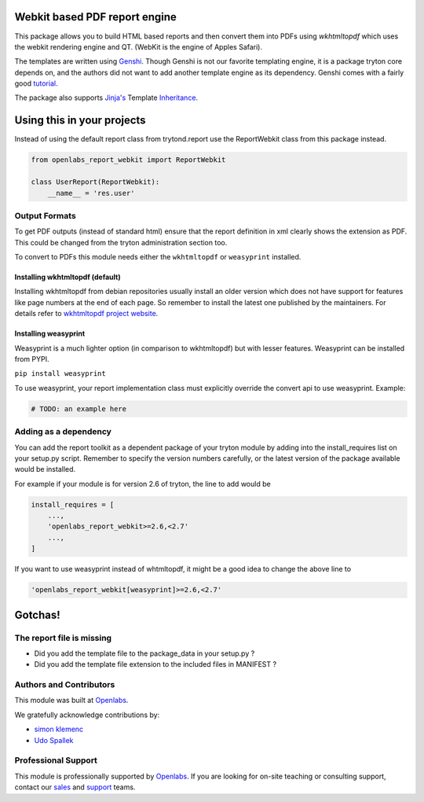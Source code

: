 Webkit based PDF report engine
==============================

.. image:: https://travis-ci.org/openlabs/trytond-report-webkit.png?branch=develop
    :target: https://travis-ci.org/openlabs/trytond-report-webkit

This package allows you to build HTML based reports and then convert them
into PDFs using `wkhtmltopdf` which uses the webkit rendering engine and
QT. (WebKit is the engine of Apples Safari).

The templates are written using `Genshi <http://genshi.edgewall.org>`_.
Though Genshi is not our favorite templating engine, it is a package
tryton core depends on, and the authors did not want to add another
template engine as its dependency. Genshi comes with a fairly good
`tutorial <http://genshi.edgewall.org/wiki/Documentation/xml-templates.html>`_.

The package also supports `Jinja's <http://jinja.pocoo.org/>`_ Template
`Inheritance <http://jinja.pocoo.org/docs/templates/#template-inheritance>`_.

Using this in your projects
===========================

Instead of using the default report class from trytond.report use the
ReportWebkit class from this package instead.

.. code-block:: python

    from openlabs_report_webkit import ReportWebkit

    class UserReport(ReportWebkit):
        __name__ = 'res.user'


Output Formats
--------------

To get PDF outputs (instead of standard html) ensure that the report
definition in xml clearly shows the extension as PDF. This could be
changed from the tryton administration section too.

To convert to PDFs this module needs either the ``wkhtmltopdf`` or 
``weasyprint`` installed.

Installing wkhtmltopdf (default)
````````````````````````````````

Installing wkhtmltopdf from debian repositories usually install an older
version which does not have support for features like page numbers at the
end of each page. So remember to install the latest one published by the
maintainers. For details refer to 
`wkhtmltopdf project website <http://wkhtmltopdf.org/>`_.

Installing weasyprint
`````````````````````

Weasyprint is a much lighter option (in comparison to wkhtmltopdf) but
with lesser features. Weasyprint can be installed from PYPI.

``pip install weasyprint``


To use weasyprint, your report implementation class must explicitly
override the convert api to use weasyprint. Example:

.. code-block:: python

    # TODO: an example here


Adding as a dependency
----------------------

You can add the report toolkit as a dependent package of your tryton
module by adding into the install_requires list on your setup.py script.
Remember to specify the version numbers carefully, or the latest version
of the package available would be installed.

For example if your module is for version 2.6 of tryton, the line to add
would be

.. code-block:: python

    install_requires = [
        ...,
        'openlabs_report_webkit>=2.6,<2.7'
        ...,
    ]

If you want to use weasyprint instead of whtmltopdf, it might be a good
idea to change the above line to

.. code-block:: python

    'openlabs_report_webkit[weasyprint]>=2.6,<2.7'

Gotchas!
========

The report file is missing
--------------------------

* Did you add the template file to the package_data in your setup.py ?
* Did you add the template file extension to the included files in
  MANIFEST ?
  
Authors and Contributors
------------------------

This module was built at `Openlabs <http://www.openlabs.co.in>`_. 

We gratefully acknowledge contributions by:

* `simon klemenc <https://github.com/hiaselhans>`_
* `Udo Spallek <https://github.com/udono>`_

Professional Support
--------------------

This module is professionally supported by `Openlabs <http://www.openlabs.co.in>`_.
If you are looking for on-site teaching or consulting support, contact our
`sales <mailto:sales@openlabs.co.in>`_ and `support
<mailto:support@openlabs.co.in>`_ teams.
